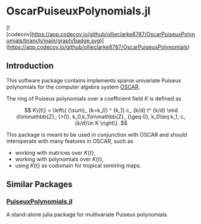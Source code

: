 * OscarPuiseuxPolynomials.jl

[![codecov]https://app.codecov.io/github/ollieclarke8787/OscarPuiseuxPolynomials/branch/main/graph/badge.svg)](https://app.codecov.io/github/ollieclarke8787/OscarPuiseuxPolynomials)

** Introduction
This software package contains implements sparse univariate Puiseux polynomials
for the computer algebra system [[https://www.oscar-system.org/][OSCAR]].

The ring of Puiseux polynomials over a coefficient field $K$ is defined as

$$ K\{t\} = \left\{ {\sum}_ {k=k_0} ^ {k_1} c_ {k/d} t^ {k/d} \mid d\in\mathbb{Z}_ {>0}, k_0,k_1\in\mathbb{Z}_ {\geq 0}, k_0\leq k_1, c_ {k/d}\in K \right\}. $$

This package is meant to be used in conjunction with OSCAR and should
interoperate with many features in OSCAR, such as

+ working with matrices over $K\{t\}$,
+ working with polynomials over $K\{t\}$,
+ using $K\{t\}$ as codomain for tropical semiring maps.

** Similar Packages

*** [[https://github.com/jmichel7/PuiseuxPolynomials.jl][PuiseuxPolynomials.jl]]
A stand-alone julia package for multivariate Puiseux polynomials.
